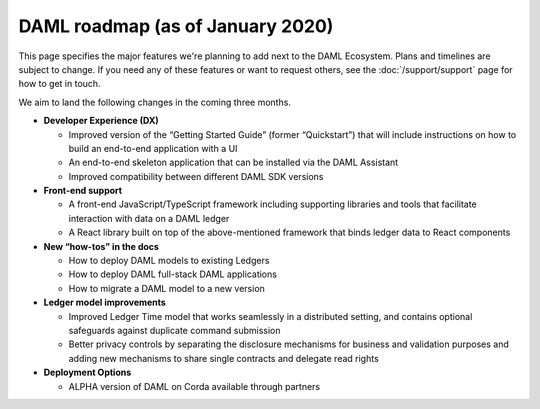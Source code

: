 .. Copyright (c) 2020 The DAML Authors. All rights reserved.
.. SPDX-License-Identifier: Apache-2.0

DAML roadmap (as of January 2020)
===================================

This page specifies the major features we're planning to add next to the DAML Ecosystem. Plans and timelines are subject to change. If you need any of these features or want to request others, see the :doc:`/support/support` page for how to get in touch.

We aim to land the following changes in the coming three months.

- **Developer Experience (DX)**

  - Improved version of the “Getting Started Guide” (former “Quickstart”) that will include instructions on how to build an end-to-end application with a UI
  - An end-to-end skeleton application that can be installed via the DAML Assistant
  - Improved compatibility between different DAML SDK versions


- **Front-end support**

  - A front-end JavaScript/TypeScript framework including supporting libraries and tools that facilitate interaction with data on a DAML ledger
  - A React library built on top of the above-mentioned framework that binds ledger data to React components

- **New “how-tos” in the docs**

  - How to deploy DAML models to existing Ledgers
  - How to deploy DAML full-stack DAML applications 
  - How to migrate a DAML model to a new version

- **Ledger model improvements**

  - Improved Ledger Time model that works seamlessly in a distributed setting, and contains optional safeguards against duplicate command submission
  - Better privacy controls by separating the disclosure mechanisms for business and validation purposes and adding new mechanisms to share single contracts and delegate read rights 

- **Deployment Options**

  - ALPHA version of DAML on Corda available through partners